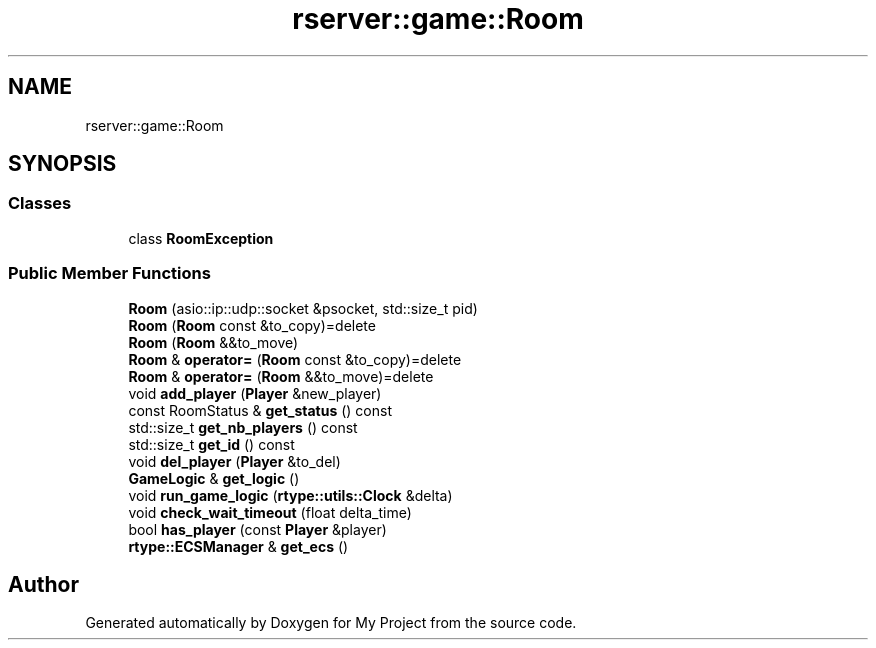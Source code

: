 .TH "rserver::game::Room" 3 "Thu Jan 11 2024" "My Project" \" -*- nroff -*-
.ad l
.nh
.SH NAME
rserver::game::Room
.SH SYNOPSIS
.br
.PP
.SS "Classes"

.in +1c
.ti -1c
.RI "class \fBRoomException\fP"
.br
.in -1c
.SS "Public Member Functions"

.in +1c
.ti -1c
.RI "\fBRoom\fP (asio::ip::udp::socket &psocket, std::size_t pid)"
.br
.ti -1c
.RI "\fBRoom\fP (\fBRoom\fP const &to_copy)=delete"
.br
.ti -1c
.RI "\fBRoom\fP (\fBRoom\fP &&to_move)"
.br
.ti -1c
.RI "\fBRoom\fP & \fBoperator=\fP (\fBRoom\fP const &to_copy)=delete"
.br
.ti -1c
.RI "\fBRoom\fP & \fBoperator=\fP (\fBRoom\fP &&to_move)=delete"
.br
.ti -1c
.RI "void \fBadd_player\fP (\fBPlayer\fP &new_player)"
.br
.ti -1c
.RI "const RoomStatus & \fBget_status\fP () const"
.br
.ti -1c
.RI "std::size_t \fBget_nb_players\fP () const"
.br
.ti -1c
.RI "std::size_t \fBget_id\fP () const"
.br
.ti -1c
.RI "void \fBdel_player\fP (\fBPlayer\fP &to_del)"
.br
.ti -1c
.RI "\fBGameLogic\fP & \fBget_logic\fP ()"
.br
.ti -1c
.RI "void \fBrun_game_logic\fP (\fBrtype::utils::Clock\fP &delta)"
.br
.ti -1c
.RI "void \fBcheck_wait_timeout\fP (float delta_time)"
.br
.ti -1c
.RI "bool \fBhas_player\fP (const \fBPlayer\fP &player)"
.br
.ti -1c
.RI "\fBrtype::ECSManager\fP & \fBget_ecs\fP ()"
.br
.in -1c

.SH "Author"
.PP 
Generated automatically by Doxygen for My Project from the source code\&.
